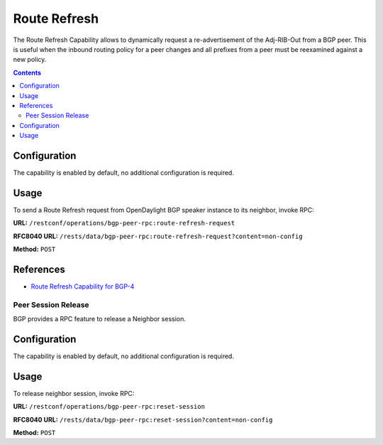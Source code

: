 .. _bgp-user-guide-route-refresh-capability:

Route Refresh
=============
The Route Refresh Capability allows to dynamically request a re-advertisement of the Adj-RIB-Out from a BGP peer.
This is useful when the inbound routing policy for a peer changes and all prefixes from a peer must be reexamined against a new policy.

.. contents:: Contents
   :depth: 2
   :local:

Configuration
^^^^^^^^^^^^^
The capability is enabled by default, no additional configuration is required.

Usage
^^^^^
To send a Route Refresh request from OpenDaylight BGP speaker instance to its neighbor, invoke RPC:

**URL:** ``/restconf/operations/bgp-peer-rpc:route-refresh-request``

**RFC8040 URL:** ``/rests/data/bgp-peer-rpc:route-refresh-request?content=non-config``

**Method:** ``POST``

.. tabs::

   .. tab:: XML

      **Content-Type:** ``application/xml``

      **Request Body:**

      .. code-block:: xml

         <input xmlns="urn:opendaylight:params:xml:ns:yang:bgp-peer-rpc">
             <afi xmlns:types="urn:opendaylight:params:xml:ns:yang:bgp-types">types:ipv4-address-family</afi>
             <safi xmlns:types="urn:opendaylight:params:xml:ns:yang:bgp-types">types:unicast-subsequent-address-family</safi>
             <peer-ref xmlns:rib="urn:opendaylight:params:xml:ns:yang:bgp-rib">/rib:bgp-rib/rib:rib[rib:id="bgp-example"]/rib:peer[rib:peer-id="bgp://10.25.1.9"]</peer-ref>
         </input>

   .. tab:: JSON
      
      **Content-Type:** ``application/json``

      **Request Body:**

      .. code-block:: json

         {
             "bgp-peer-rpc:input": {
                 "afi": "bgp-types:ipv4-address-family",
                 "safi": "bgp-types:unicast-subsequent-address-family",
                 "peer-ref": "/rib:bgp-rib/rib:rib[rib:id=\"bgp-example\"]/rib:peer[rib:peer-id=\"bgp://10.25.1.9\"]"
             }
         }

References
^^^^^^^^^^
* `Route Refresh Capability for BGP-4 <https://tools.ietf.org/html/rfc2918>`_

Peer Session Release
--------------------

BGP provides a RPC feature to release a Neighbor session.

.. contents:: Contents
   :depth: 2
   :local:

Configuration
^^^^^^^^^^^^^
The capability is enabled by default, no additional configuration is required.

Usage
^^^^^
To release neighbor session, invoke RPC:

**URL:** ``/restconf/operations/bgp-peer-rpc:reset-session``

**RFC8040 URL:** ``/rests/data/bgp-peer-rpc:reset-session?content=non-config``

**Method:** ``POST``

.. tabs::

   .. tab:: XML

      **Content-Type:** ``application/xml``

      **Request Body:**

      .. code-block:: xml

         <input xmlns="urn:opendaylight:params:xml:ns:yang:bgp-peer-rpc">
             <peer-ref xmlns:rib="urn:opendaylight:params:xml:ns:yang:bgp-rib">/rib:bgp-rib/rib:rib[rib:id="bgp-example"]/rib:peer[rib:peer-id="bgp://10.25.1.9"]</peer-ref>
         </input>

   .. tab:: JSON`

      **Content-Type:** ``application/json``

      **Request Body:**

      .. code-block:: json

         {
             "bgp-peer-rpc:input": {
                 "peer-ref": "/rib:bgp-rib/rib:rib[rib:id=\"bgp-example\"]/rib:peer[rib:peer-id=\"bgp://10.25.1.9\"]"
             }
         }